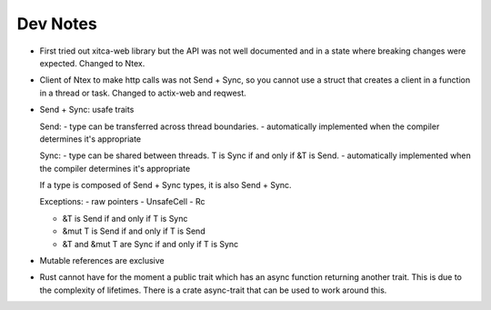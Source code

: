 =========
Dev Notes
=========

* First tried out xitca-web library but the API was not well documented and in a
  state where breaking changes were expected. Changed to Ntex.

* Client of Ntex to make http calls was not Send + Sync, so you cannot use a
  struct that creates a client in a function in a thread or task. Changed to
  actix-web and reqwest.

* Send + Sync: usafe traits

  Send:
  - type can be transferred across thread boundaries.
  - automatically implemented when the compiler determines it's appropriate

  Sync:
  - type can be shared between threads. T is Sync if and only if &T is Send.
  - automatically implemented when the compiler determines it's appropriate

  If a type is composed of Send + Sync types, it is also Send + Sync.

  Exceptions:
  - raw pointers
  - UnsafeCell
  - Rc

  - &T is Send if and only if T is Sync
  - &mut T is Send if and only if T is Send
  - &T and &mut T are Sync if and only if T is Sync

* Mutable references are exclusive

* Rust cannot have for the moment a public trait which has an async function
  returning another trait. This is due to the complexity of lifetimes. There is
  a crate async-trait that can be used to work around this.
